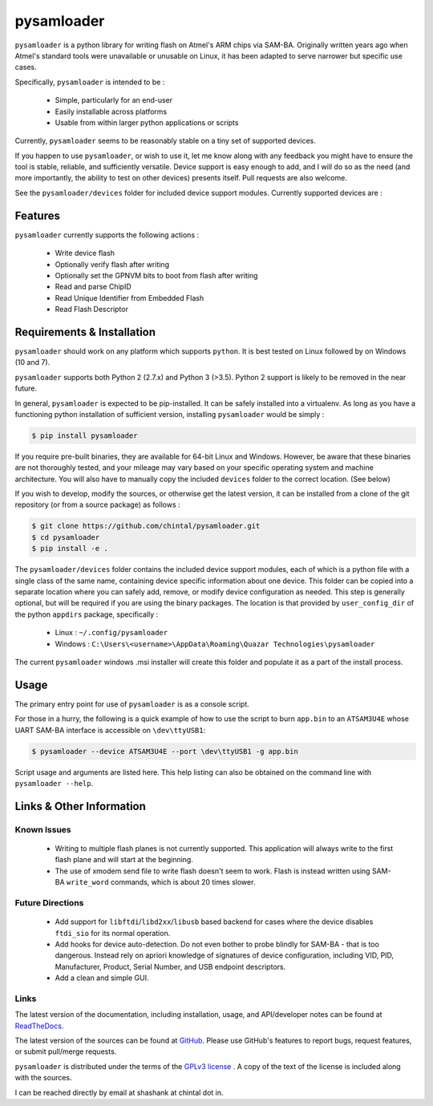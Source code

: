 
pysamloader
===========

``pysamloader`` is a python library for writing flash on Atmel's ARM chips
via SAM-BA. Originally written years ago when Atmel's standard tools were
unavailable or unusable on Linux, it has been adapted to serve narrower but 
specific use cases.

Specifically, ``pysamloader`` is intended to be :

    - Simple, particularly for an end-user
    - Easily installable across platforms
    - Usable from within larger python applications or scripts

Currently, ``pysamloader`` seems to be reasonably stable on a tiny set of 
supported devices.

If you happen to use ``pysamloader``, or wish to use it, let me know along
with any feedback you might have to ensure the tool is stable, reliable, and
sufficiently versatile. Device support is easy enough to add, and I will do
so as the need (and more importantly, the ability to test on other devices)
presents itself. Pull requests are also welcome.

See the ``pysamloader/devices`` folder for included device support modules. 
Currently supported devices are :

.. documentedlist::
    :listobject: pysamloader.pysamloader.supported_devices
    :header: "Device" "Interface"

Features
--------

``pysamloader`` currently supports the following actions :

    - Write device flash
    - Optionally verify flash after writing
    - Optionally set the GPNVM bits to boot from flash after writing
    - Read and parse ChipID
    - Read Unique Identifier from Embedded Flash
    - Read Flash Descriptor

Requirements & Installation
---------------------------

``pysamloader`` should work on any platform which supports ``python``. It is 
best tested on Linux followed by on Windows (10 and 7).

``pysamloader`` supports both Python 2 (2.7.x) and Python 3 (>3.5). Python 2 
support is likely to be removed in the near future.

In general, ``pysamloader`` is expected to be pip-installed. It can be safely 
installed into a virtualenv. As long as you have a functioning python 
installation of sufficient version, installing ``pysamloader`` would be simply :

.. code-block:: console

    $ pip install pysamloader

If you require pre-built binaries, they are available for 64-bit Linux and 
Windows. However, be aware that these binaries are not thoroughly tested, 
and your mileage may vary based on your specific operating system and machine 
architecture. You will also have to manually copy the included ``devices`` 
folder to the correct location. (See below)

If you wish to develop, modify the sources, or otherwise get the latest 
version, it can be installed from a clone of the git repository (or from a 
source package) as follows :

.. code-block:: console

    $ git clone https://github.com/chintal/pysamloader.git
    $ cd pysamloader
    $ pip install -e .

The ``pysamloader/devices`` folder contains the included device support 
modules, each of which is a python file with a single class of the same name, 
containing device specific information about one device. This folder can be 
copied into a separate location where you can safely add, remove, or modify 
device configuration as needed. This step is generally optional, but will be 
required if you are using the binary packages. The location is that provided 
by ``user_config_dir`` of the python ``appdirs`` package, specifically : 

    - Linux : ``~/.config/pysamloader``
    - Windows : ``C:\Users\<username>\AppData\Roaming\Quazar Technologies\pysamloader``

The current ``pysamloader`` windows .msi installer will create this folder and
populate it as a part of the install process. 


Usage
-----

The primary entry point for use of ``pysamloader`` is as a console script.

For those in a hurry, the following is a quick example of how to use the
script to burn ``app.bin`` to an ``ATSAM3U4E`` whose UART SAM-BA interface
is accessible on ``\dev\ttyUSB1``:

.. code-block:: console

    $ pysamloader --device ATSAM3U4E --port \dev\ttyUSB1 -g app.bin


Script usage and arguments are listed here. This help listing can also be
obtained on the command line with ``pysamloader --help``.

.. argparse::
    :module: pysamloader.cli
    :func: _get_parser
    :prog: pysamloader
    :nodefault:

Links & Other Information
-------------------------

Known Issues
............

 - Writing to multiple flash planes is not currently supported. This
   application will always write to the first flash plane and will start at
   the beginning.
 - The use of xmodem send file to write flash doesn't seem to work. Flash is
   instead written using SAM-BA ``write_word`` commands, which is about 20
   times slower.

Future Directions
.................

 - Add support for ``libftdi``/``libd2xx``/``libusb`` based backend for cases
   where the device disables ``ftdi_sio`` for its normal operation.
 - Add hooks for device auto-detection. Do not even bother to probe blindly
   for SAM-BA - that is too dangerous. Instead rely on apriori knowledge of
   signatures of device configuration, including VID, PID, Manufacturer,
   Product, Serial Number, and USB endpoint descriptors.
 - Add a clean and simple GUI.

Links
.....

The latest version of the documentation, including installation, usage, and
API/developer notes can be found at
`ReadTheDocs <http://pysamloader.readthedocs.org/en/latest/index.html>`_.

The latest version of the sources can be found at
`GitHub <https://github.com/chintal/pysamloader>`_. Please use GitHub's features
to report bugs, request features, or submit pull/merge requests.

``pysamloader`` is distributed under the terms of the
`GPLv3 license <https://www.gnu.org/licenses/gpl-3.0-standalone.html>`_ .
A copy of the text of the license is included along with the sources.

I can be reached directly by email at shashank at chintal dot in.
